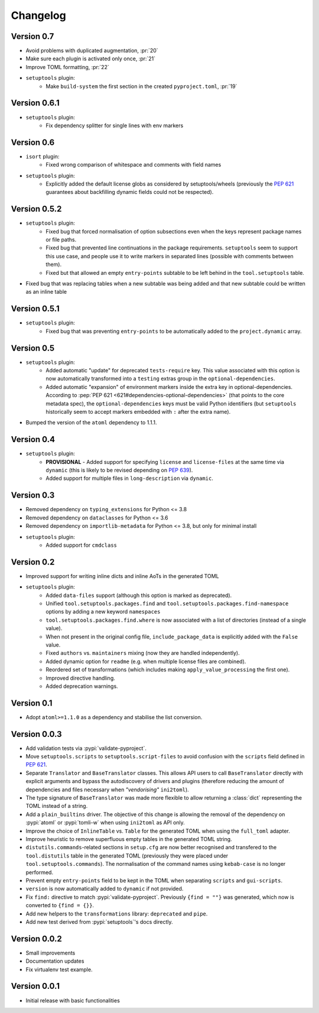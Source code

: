 =========
Changelog
=========

Version 0.7
===========

- Avoid problems with duplicated augmentation, :pr:`20`
- Make sure each plugin is activated only once, :pr:`21`
- Improve TOML formatting, :pr:`22`
- ``setuptools`` plugin:
   - Make ``build-system`` the first section in the created ``pyproject.toml``,
     :pr:`19`

Version 0.6.1
=============

- ``setuptools`` plugin:
   - Fix dependency splitter for single lines with env markers

Version 0.6
===========

- ``isort`` plugin:
   - Fixed wrong comparison of whitespace and comments with field names
- ``setuptools`` plugin:
   - Explicitly added the default license globs as considered by
     setuptools/wheels (previously the :pep:`621` guarantees about backfilling
     dynamic fields could not be respected).

Version 0.5.2
=============

- ``setuptools`` plugin:
   - Fixed bug that forced normalisation of option subsections
     even when the keys represent package names or file paths.
   - Fixed bug that prevented line continuations in the package requirements.
     ``setuptools`` seem to support this use case, and people use it to write
     markers in separated lines (possible with comments between them).
   - Fixed but that allowed an empty ``entry-points`` subtable to be left
     behind in the ``tool.setuptools`` table.
- Fixed bug that was replacing tables when a new subtable was being added
  and that new subtable could be written as an inline table

Version 0.5.1
=============

- ``setuptools`` plugin:
   - Fixed bug that was preventing ``entry-points`` to be automatically
     added to the ``project.dynamic`` array.

Version 0.5
===========

- ``setuptools`` plugin:
   - Added automatic "update" for deprecated ``tests-require`` key.
     This value associated with this option is now automatically transformed
     into a ``testing`` extras group in the ``optional-dependencies``.
   - Added automatic "expansion" of environment markers inside the extra key in
     optional-dependencies. According to :pep:`PEP 621 <621#dependencies-optional-dependencies>`
     (that points to the core metadata spec), the ``optional-dependencies`` keys
     must be valid Python identifiers (but ``setuptools`` historically seem to
     accept markers embedded with ``:`` after the extra name).
- Bumped the version of the ``atoml`` dependency to 1.1.1.

Version 0.4
===========

- ``setuptools`` plugin:
   - **PROVISIONAL** - Added support for specifying ``license`` and ``license-files`` at the
     same time via ``dynamic`` (this is likely to be revised depending on :pep:`639`).
   - Added support for multiple files in ``long-description`` via ``dynamic``.

Version 0.3
===========

- Removed dependency on ``typing_extensions`` for Python <= 3.8
- Removed dependency on ``dataclasses`` for Python <= 3.6
- Removed dependency on ``importlib-metadata`` for Python <= 3.8,
  but only for minimal install
- ``setuptools`` plugin:
   - Added support for ``cmdclass``

Version 0.2
===========

- Improved support for writing inline dicts and inline AoTs in the generated TOML
- ``setuptools`` plugin:
   - Added ``data-files``  support (although this option is marked as deprecated).
   - Unified ``tool.setuptools.packages.find`` and ``tool.setuptools.packages.find-namespace``
     options by adding a new keyword ``namespaces``
   - ``tool.setuptools.packages.find.where`` is now associated with a list of directories
     (instead of a single value).
   - When not present in the original config file, ``include_package_data`` is
     explicitly added with the ``False`` value.
   - Fixed ``authors`` vs. ``maintainers`` mixing (now they are handled independently).
   - Added dynamic option for ``readme`` (e.g. when multiple license files are combined).
   - Reordered set of transformations (which includes making ``apply_value_processing`` the first one).
   - Improved directive handling.
   - Added deprecation warnings.

Version 0.1
===========

- Adopt ``atoml>=1.1.0`` as a dependency and stabilise the list conversion.

Version 0.0.3
=============

- Add validation tests via :pypi:`validate-pyproject`.
- Move ``setuptools.scripts`` to ``setuptools.script-files`` to avoid confusion
  with the ``scripts`` field defined in :pep:`621`.
- Separate ``Translator`` and ``BaseTranslator`` classes.
  This allows API users to call ``BaseTranslator`` directly with explicit
  arguments and bypass the autodiscovery of drivers and plugins
  (therefore reducing the amount of dependencies and files necessary when
  *"vendorising"* ``ini2toml``).
- The type signature of ``BaseTranslator`` was made more flexible to allow
  returning a :class:`dict` representing the TOML instead of a string.
- Add a ``plain_builtins`` driver.
  The objective of this change is allowing the removal of the dependency on
  :pypi:`atoml` or :pypi:`tomli-w` when using ``ini2toml`` as API only.
- Improve the choice of ``InlineTable`` vs. ``Table`` for the generated TOML
  when using the ``full_toml`` adapter.
- Improve heuristic to remove superfluous empty tables in the generated TOML string.
- ``distutils.commands``-related sections in ``setup.cfg`` are now better
  recognised and transfered to the ``tool.distutils`` table in the generated
  TOML (previously they were placed under ``tool.setuptools.commands``).
  The normalisation of the command names using ``kebab-case`` is no longer
  performed.
- Prevent empty ``entry-points`` field to be kept in the TOML when separating
  ``scripts`` and ``gui-scripts``.
- ``version`` is now automatically added to ``dynamic`` if not provided.
- Fix ``find:`` directive to match :pypi:`validate-pyproject`.
  Previously ``{find = ""}`` was generated, which now is converted to ``{find = {}}``.
- Add new helpers to the ``transformations`` library: ``deprecated`` and ``pipe``.
- Add new test derived from :pypi:`setuptools`'s docs directly.

Version 0.0.2
=============

- Small improvements
- Documentation updates
- Fix virtualenv test example.

Version 0.0.1
=============

- Initial release with basic functionalities
